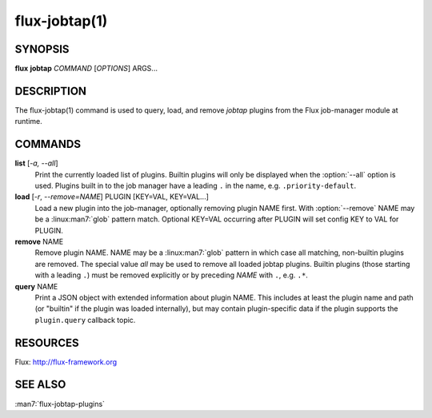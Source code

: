 ==============
flux-jobtap(1)
==============


SYNOPSIS
========

**flux** **jobtap** *COMMAND* [*OPTIONS*] ARGS...

DESCRIPTION
===========

The flux-jobtap(1) command is used to query, load, and remove *jobtap*
plugins from the Flux job-manager module at runtime.

COMMANDS
========

**list** [*-a, --all*]
  Print the currently loaded list of plugins. Builtin plugins will only
  be displayed when the :option:`--all` option is used. Plugins built in to the
  job manager have a leading ``.`` in the name, e.g. ``.priority-default``.

**load** [*-r*, *--remove=NAME*] PLUGIN [KEY=VAL, KEY=VAL...]
  Load a new plugin into the job-manager, optionally removing plugin NAME
  first. With :option:`--remove` NAME may be a :linux:man7:`glob` pattern
  match. Optional KEY=VAL occurring after PLUGIN will set config KEY
  to VAL for PLUGIN.

**remove** NAME
  Remove plugin NAME. NAME may be a :linux:man7:`glob` pattern in
  which case all matching, non-builtin plugins are removed. The
  special value `all` may be used to remove all loaded jobtap
  plugins. Builtin plugins (those starting with a leading ``.``) must
  be removed explicitly or by preceding *NAME* with ``.``,
  e.g. ``.*``.

**query** NAME
  Print a JSON object with extended information about plugin NAME. This
  includes at least the plugin name and path (or "builtin" if the plugin
  was loaded internally), but may contain plugin-specific data if the plugin
  supports the ``plugin.query`` callback topic.

RESOURCES
=========

Flux: http://flux-framework.org

SEE ALSO
========

:man7:`flux-jobtap-plugins`
